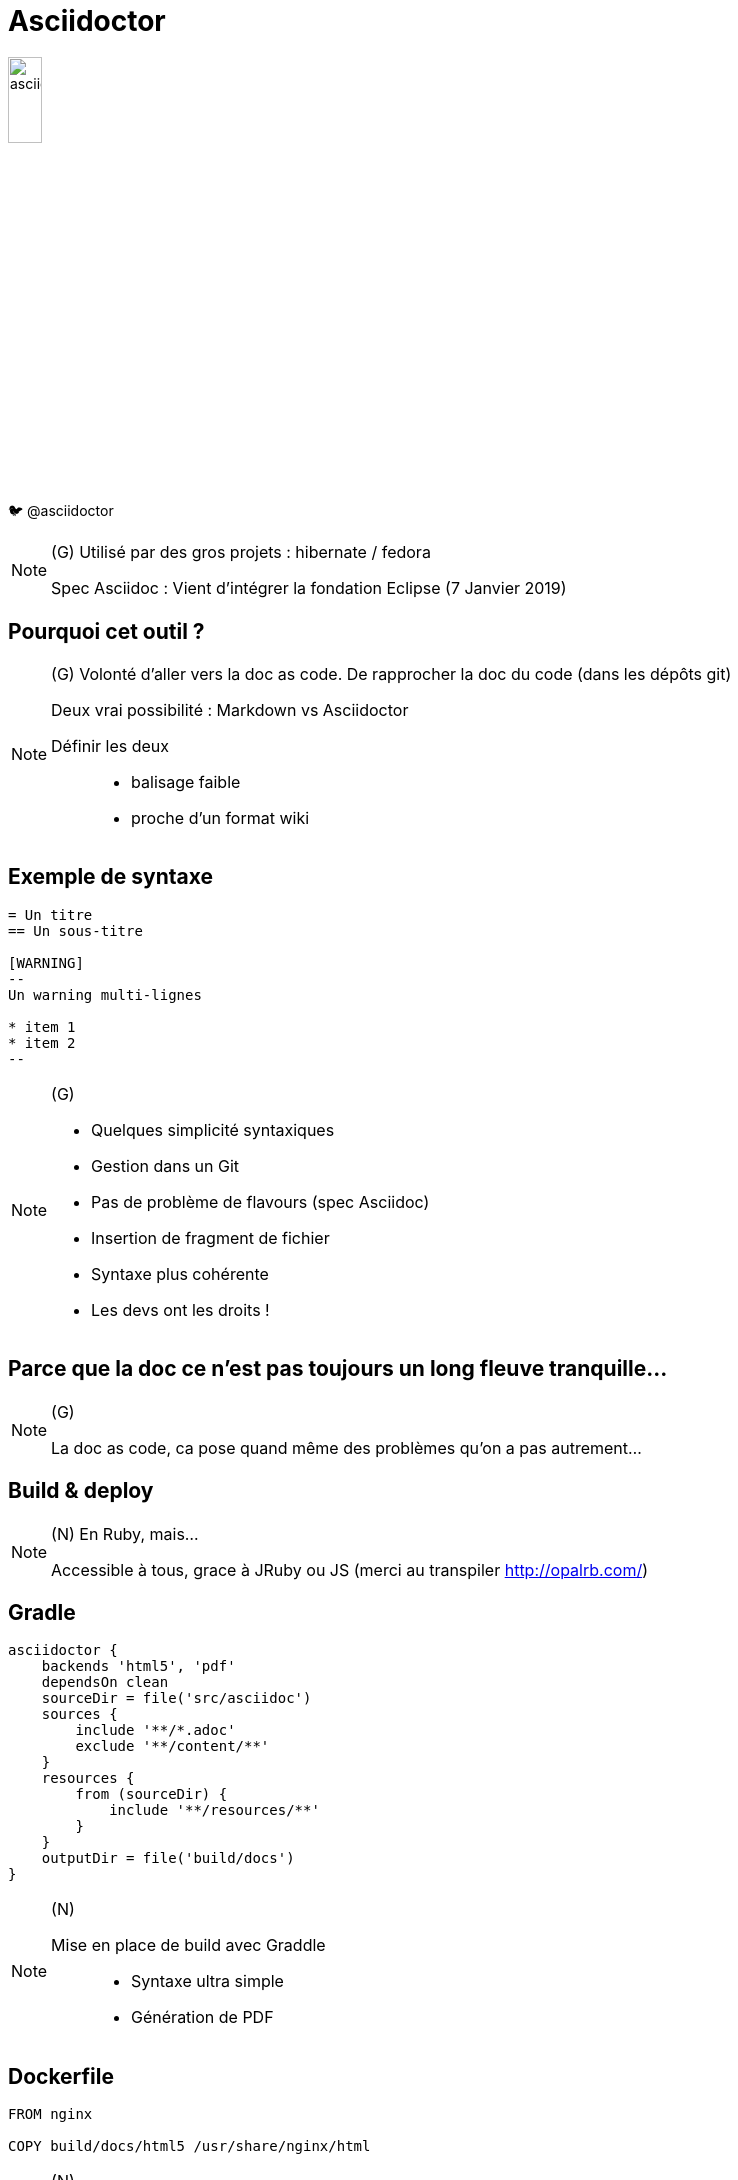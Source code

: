 [state=h_background clavier]
= Asciidoctor

image::images/asciidoc.png[width=20%]

🐦 @asciidoctor

[NOTE.speaker]
====
(G)
Utilisé par des gros projets : hibernate / fedora

Spec Asciidoc : Vient d'intégrer la fondation Eclipse (7 Janvier 2019)
====

== Pourquoi cet outil ?


[NOTE.speaker]
====
(G) Volonté d'aller vers la doc as code.
De rapprocher la doc du code (dans les dépôts git)

Deux vrai possibilité : Markdown vs Asciidoctor

Définir les deux :::
- balisage faible
- proche d'un format wiki

====

== Exemple de syntaxe

[source,adoc]
----
= Un titre
== Un sous-titre

[WARNING]
--
Un warning multi-lignes

* item 1
* item 2
--

----

[NOTE.speaker]
====

(G) 

- Quelques simplicité syntaxiques
- Gestion dans un Git
- Pas de problème de flavours (spec Asciidoc)
- Insertion de fragment de fichier
- Syntaxe plus cohérente
- Les devs ont les droits !
====

== Parce que la doc ce n'est pas toujours un long fleuve tranquille...

[NOTE.speaker]
====
(G)

La doc as code, ca pose quand même des problèmes qu'on a pas autrement...
====

[state=v_background nappes]
==  Build & deploy

[NOTE.speaker]
====
(N) En Ruby, mais...

Accessible à tous, grace à JRuby ou JS (merci au transpiler http://opalrb.com/)
====

==  Gradle

```groovy

asciidoctor {
    backends 'html5', 'pdf'
    dependsOn clean
    sourceDir = file('src/asciidoc')
    sources {
        include '**/*.adoc'
        exclude '**/content/**'
    }
    resources {
        from (sourceDir) {
            include '**/resources/**'
        }
    }
    outputDir = file('build/docs')
}
```

[NOTE.speaker]
====
(N)

Mise en place de build avec Graddle :::
- Syntaxe ultra simple
- Génération de PDF
====

==  Dockerfile

```
FROM nginx

COPY build/docs/html5 /usr/share/nginx/html
```

[NOTE.speaker]
====
(N)

Déploiement Continue - Jenkins / Docker / NginX
====

==  Mais nos dépôts deviennent bordéliques

image::images/sacdenoeuds.jpg[]

[NOTE.speaker]
====
(N)
Mais nos dépôts deviennent bordéliques. 

=> Expliquer pourquoi c'est devenu bordélique.

=> Divers = Boite à merde
====

[state=v_background neurone]
==  Une structuration partagée

[NOTE.speaker]
====
(G)

- Plusieurs projets sur un plateau
- Pourquoi ne pas avoir une base commune ?
- Ce sont finalement les mêmes questions qu'avec une doc traditionnelle

Convention over configuration
====

== !

image::images/structure.png[width=80%]

[NOTE.speaker]
====
(G)

* Démarrage - Quickstart
* Environnements - Environments
* Recommendations - Guidelines
* Manuels - How to

Mais c'est une doc orienté produit.
Il y a d'autre besoins dans la vie d'un projet.
====

== !

image::images/structure-2.png[width=80%]
[NOTE.speaker]
====
(G)

Nouveaux besoin =>  Ajout de domain organisationnel / suivi de projet

OK si != de divers !
====

== Et si on avait plusieurs dépôts ?

[NOTE.speaker]
====
(N)

Comment la problématique d'agrégation a été prise en compte :::
- Dépot sous format zip des éléments générés
- Mise en place d'aggrégarteur via Dockerfile (schémas)
- gestion des liens entre repos
====

== !

image::images/dockers.svg[width=80%]

== !

image::images/docker.svg[width=80%]

== !

image::images/pipeline.svg[]

== !

image::images/pipelines.svg[width=80%]


[NOTE.speaker]
====
(N)

C'est clairement complexe et difficile à maintenir
====